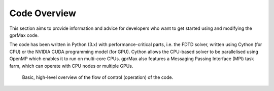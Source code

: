 .. _coding:

*************
Code Overview
*************

This section aims to provide information and advice for developers who want to
get started using and modifying the gprMax code.

The code has been written in Python (3.x) with performance-critical parts, i.e.
the FDTD solver, written using Cython (for CPU) or the NVIDIA CUDA programming
model (for GPU). Cython allows the CPU-based solver to be parallelised using
OpenMP which enables it to run on multi-core CPUs. gprMax also features a
Messaging Passing Interface (MPI) task farm, which can operate with CPU nodes or
multiple GPUs.

.. figure:: ../../images_shared/code_overview.png

    Basic, high-level overview of the flow of control (operation) of the code.
